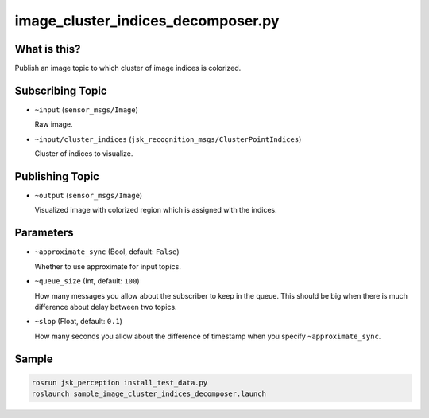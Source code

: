 image_cluster_indices_decomposer.py
===================================

What is this?
-------------

.. image:: ./images/image_cluster_indices_decomposer.jpg

Publish an image topic to which cluster of image indices is colorized.


Subscribing Topic
-----------------

* ``~input`` (``sensor_msgs/Image``)

  Raw image.

* ``~input/cluster_indices`` (``jsk_recognition_msgs/ClusterPointIndices``)

  Cluster of indices to visualize.


Publishing Topic
----------------

* ``~output`` (``sensor_msgs/Image``)

  Visualized image with colorized region which is assigned with the indices.


Parameters
----------

* ``~approximate_sync`` (Bool, default: ``False``)

  Whether to use approximate for input topics.

* ``~queue_size`` (Int, default: ``100``)

  How many messages you allow about the subscriber to keep in the queue.
  This should be big when there is much difference about delay between two topics.

* ``~slop`` (Float, default: ``0.1``)

  How many seconds you allow about the difference of timestamp
  when you specify ``~approximate_sync``.


Sample
------

.. image:: ./images/sample_image_cluster_indices_decomposer.jpg
   :width: 50%

.. code-block:: bash

  rosrun jsk_perception install_test_data.py
  roslaunch sample_image_cluster_indices_decomposer.launch
